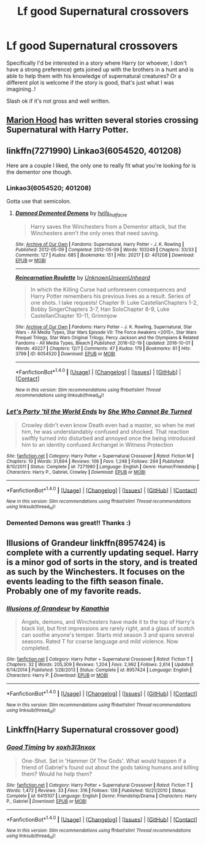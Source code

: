 #+TITLE: Lf good Supernatural crossovers

* Lf good Supernatural crossovers
:PROPERTIES:
:Author: Paprika_Six
:Score: 9
:DateUnix: 1488320049.0
:DateShort: 2017-Mar-01
:FlairText: Request
:END:
Specifically I'd be interested in a story where Harry (or whoever, I don't have a strong preference) gets joined up with the brothers in a hunt and is able to help them with his knowledge of supernatural creatures? Or a different plot is welcome if the story is good, that's just what I was imagining..!

Slash ok if it's not gross and well written.


** [[https://www.fanfiction.net/u/4616218/Marion-Hood][Marion Hood]] has written several stories crossing Supernatural with Harry Potter.
:PROPERTIES:
:Author: Starfox5
:Score: 3
:DateUnix: 1488351991.0
:DateShort: 2017-Mar-01
:END:


** linkffn(7271990) Linkao3(6054520, 401208)

Here are a couple I liked, the only one to really fit what you're looking for is the dementor one though.
:PROPERTIES:
:Author: JayeBird
:Score: 2
:DateUnix: 1488324667.0
:DateShort: 2017-Mar-01
:END:

*** Linkao3(6054520; 401208)

Gotta use that semicolon.
:PROPERTIES:
:Author: Averant
:Score: 2
:DateUnix: 1488326376.0
:DateShort: 2017-Mar-01
:END:

**** [[http://archiveofourown.org/works/401208][*/Damned Demented Demons/*]] by [[http://www.archiveofourown.org/users/hells_half_acre/pseuds/hells_half_acre][/hells_half_acre/]]

#+begin_quote
  Harry saves the Winchesters from a Dementor attack, but the Winchesters aren't the only ones that need saving.
#+end_quote

^{/Site/: [[http://www.archiveofourown.org/][Archive of Our Own]] *|* /Fandoms/: Supernatural, Harry Potter - J. K. Rowling *|* /Published/: 2012-05-09 *|* /Completed/: 2012-05-09 *|* /Words/: 103249 *|* /Chapters/: 33/33 *|* /Comments/: 127 *|* /Kudos/: 685 *|* /Bookmarks/: 151 *|* /Hits/: 20217 *|* /ID/: 401208 *|* /Download/: [[http://archiveofourown.org/downloads/he/hells_half_acre/401208/Damned%20Demented%20Demons.epub?updated_at=1446592436][EPUB]] or [[http://archiveofourown.org/downloads/he/hells_half_acre/401208/Damned%20Demented%20Demons.mobi?updated_at=1446592436][MOBI]]}

--------------

[[http://archiveofourown.org/works/6054520][*/Reincarnation Roulette/*]] by [[http://www.archiveofourown.org/users/UnknownUnseenUnheard/pseuds/UnknownUnseenUnheard][/UnknownUnseenUnheard/]]

#+begin_quote
  In which the Killing Curse had unforeseen consequences and Harry Potter remembers his previous lives as a result. Series of one shots. I take requests! Chapter 9: Luke CastellanChapters 1-2, Bobby SingerChapters 3-7, Han SoloChapter 8-9, Luke CastellanChapter 10-11, Grimmjow
#+end_quote

^{/Site/: [[http://www.archiveofourown.org/][Archive of Our Own]] *|* /Fandoms/: Harry Potter - J. K. Rowling, Supernatural, Star Wars - All Media Types, Star Wars Episode VII: The Force Awakens <2015>, Star Wars Prequel Trilogy, Star Wars Original Trilogy, Percy Jackson and the Olympians & Related Fandoms - All Media Types, Bleach *|* /Published/: 2016-02-19 *|* /Updated/: 2016-10-01 *|* /Words/: 40227 *|* /Chapters/: 12/? *|* /Comments/: 47 *|* /Kudos/: 179 *|* /Bookmarks/: 61 *|* /Hits/: 3799 *|* /ID/: 6054520 *|* /Download/: [[http://archiveofourown.org/downloads/Un/UnknownUnseenUnheard/6054520/Reincarnation%20Roulette.epub?updated_at=1475361834][EPUB]] or [[http://archiveofourown.org/downloads/Un/UnknownUnseenUnheard/6054520/Reincarnation%20Roulette.mobi?updated_at=1475361834][MOBI]]}

--------------

*FanfictionBot*^{1.4.0} *|* [[[https://github.com/tusing/reddit-ffn-bot/wiki/Usage][Usage]]] | [[[https://github.com/tusing/reddit-ffn-bot/wiki/Changelog][Changelog]]] | [[[https://github.com/tusing/reddit-ffn-bot/issues/][Issues]]] | [[[https://github.com/tusing/reddit-ffn-bot/][GitHub]]] | [[[https://www.reddit.com/message/compose?to=tusing][Contact]]]

^{/New in this version: Slim recommendations using/ ffnbot!slim! /Thread recommendations using/ linksub(thread_id)!}
:PROPERTIES:
:Author: FanfictionBot
:Score: 1
:DateUnix: 1488326378.0
:DateShort: 2017-Mar-01
:END:


*** [[http://www.fanfiction.net/s/7271990/1/][*/Let's Party 'til the World Ends/*]] by [[https://www.fanfiction.net/u/939233/She-Who-Cannot-Be-Turned][/She Who Cannot Be Turned/]]

#+begin_quote
  Crowley didn't even know Death even had a master, so when he met him, he was understandably confused and shocked. That reaction swiftly turned into disturbed and annoyed once the being introduced him to an identity confused Archangel in Witness Protection
#+end_quote

^{/Site/: [[http://www.fanfiction.net/][fanfiction.net]] *|* /Category/: Harry Potter + Supernatural Crossover *|* /Rated/: Fiction M *|* /Chapters/: 10 *|* /Words/: 31,694 *|* /Reviews/: 106 *|* /Favs/: 1,248 *|* /Follows/: 294 *|* /Published/: 8/10/2011 *|* /Status/: Complete *|* /id/: 7271990 *|* /Language/: English *|* /Genre/: Humor/Friendship *|* /Characters/: Harry P., Gabriel, Crowley *|* /Download/: [[http://www.ff2ebook.com/old/ffn-bot/index.php?id=7271990&source=ff&filetype=epub][EPUB]] or [[http://www.ff2ebook.com/old/ffn-bot/index.php?id=7271990&source=ff&filetype=mobi][MOBI]]}

--------------

*FanfictionBot*^{1.4.0} *|* [[[https://github.com/tusing/reddit-ffn-bot/wiki/Usage][Usage]]] | [[[https://github.com/tusing/reddit-ffn-bot/wiki/Changelog][Changelog]]] | [[[https://github.com/tusing/reddit-ffn-bot/issues/][Issues]]] | [[[https://github.com/tusing/reddit-ffn-bot/][GitHub]]] | [[[https://www.reddit.com/message/compose?to=tusing][Contact]]]

^{/New in this version: Slim recommendations using/ ffnbot!slim! /Thread recommendations using/ linksub(thread_id)!}
:PROPERTIES:
:Author: FanfictionBot
:Score: 1
:DateUnix: 1488324709.0
:DateShort: 2017-Mar-01
:END:


*** Demented Demons was great!! Thanks :)
:PROPERTIES:
:Author: Paprika_Six
:Score: 1
:DateUnix: 1488702801.0
:DateShort: 2017-Mar-05
:END:


** *Illusions of Grandeur* linkffn(8957424) is complete with a currently updating sequel. Harry is a minor god of sorts in the story, and is treated as such by the Winchesters. It focuses on the events leading to the fifth season finale. Probably one of my favorite reads.
:PROPERTIES:
:Score: 2
:DateUnix: 1488358829.0
:DateShort: 2017-Mar-01
:END:

*** [[http://www.fanfiction.net/s/8957424/1/][*/Illusions of Grandeur/*]] by [[https://www.fanfiction.net/u/1608195/Kanathia][/Kanathia/]]

#+begin_quote
  Angels, demons, and Winchesters have made it to the top of Harry's black list, but first impressions are rarely right, and a glass of scotch can soothe anyone's temper. Starts mid season 3 and spans several seasons. Rated T for coarse language and mild violence. Now completed.
#+end_quote

^{/Site/: [[http://www.fanfiction.net/][fanfiction.net]] *|* /Category/: Harry Potter + Supernatural Crossover *|* /Rated/: Fiction T *|* /Chapters/: 32 *|* /Words/: 205,309 *|* /Reviews/: 1,204 *|* /Favs/: 2,992 *|* /Follows/: 2,614 *|* /Updated/: 6/14/2014 *|* /Published/: 1/28/2013 *|* /Status/: Complete *|* /id/: 8957424 *|* /Language/: English *|* /Characters/: Harry P. *|* /Download/: [[http://www.ff2ebook.com/old/ffn-bot/index.php?id=8957424&source=ff&filetype=epub][EPUB]] or [[http://www.ff2ebook.com/old/ffn-bot/index.php?id=8957424&source=ff&filetype=mobi][MOBI]]}

--------------

*FanfictionBot*^{1.4.0} *|* [[[https://github.com/tusing/reddit-ffn-bot/wiki/Usage][Usage]]] | [[[https://github.com/tusing/reddit-ffn-bot/wiki/Changelog][Changelog]]] | [[[https://github.com/tusing/reddit-ffn-bot/issues/][Issues]]] | [[[https://github.com/tusing/reddit-ffn-bot/][GitHub]]] | [[[https://www.reddit.com/message/compose?to=tusing][Contact]]]

^{/New in this version: Slim recommendations using/ ffnbot!slim! /Thread recommendations using/ linksub(thread_id)!}
:PROPERTIES:
:Author: FanfictionBot
:Score: 1
:DateUnix: 1488358844.0
:DateShort: 2017-Mar-01
:END:


** Linkffn(Harry Supernatural crossover good)
:PROPERTIES:
:Score: 1
:DateUnix: 1488322227.0
:DateShort: 2017-Mar-01
:END:

*** [[http://www.fanfiction.net/s/6415107/1/][*/Good Timing/*]] by [[https://www.fanfiction.net/u/2008884/xoxh3l3nxox][/xoxh3l3nxox/]]

#+begin_quote
  One-Shot. Set in 'Hammer Of The Gods'. What would happen if a friend of Gabriel's found out about the gods taking humans and killing them? Would he help them?
#+end_quote

^{/Site/: [[http://www.fanfiction.net/][fanfiction.net]] *|* /Category/: Harry Potter + Supernatural Crossover *|* /Rated/: Fiction T *|* /Words/: 1,472 *|* /Reviews/: 33 *|* /Favs/: 316 *|* /Follows/: 139 *|* /Published/: 10/21/2010 *|* /Status/: Complete *|* /id/: 6415107 *|* /Language/: English *|* /Genre/: Friendship/Drama *|* /Characters/: Harry P., Gabriel *|* /Download/: [[http://www.ff2ebook.com/old/ffn-bot/index.php?id=6415107&source=ff&filetype=epub][EPUB]] or [[http://www.ff2ebook.com/old/ffn-bot/index.php?id=6415107&source=ff&filetype=mobi][MOBI]]}

--------------

*FanfictionBot*^{1.4.0} *|* [[[https://github.com/tusing/reddit-ffn-bot/wiki/Usage][Usage]]] | [[[https://github.com/tusing/reddit-ffn-bot/wiki/Changelog][Changelog]]] | [[[https://github.com/tusing/reddit-ffn-bot/issues/][Issues]]] | [[[https://github.com/tusing/reddit-ffn-bot/][GitHub]]] | [[[https://www.reddit.com/message/compose?to=tusing][Contact]]]

^{/New in this version: Slim recommendations using/ ffnbot!slim! /Thread recommendations using/ linksub(thread_id)!}
:PROPERTIES:
:Author: FanfictionBot
:Score: 1
:DateUnix: 1488322246.0
:DateShort: 2017-Mar-01
:END:
